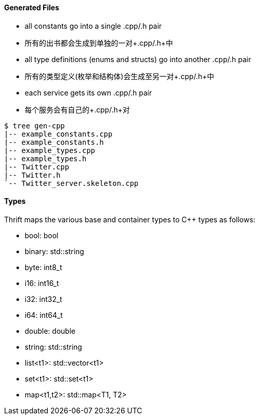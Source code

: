 Generated Files
^^^^^^^^^^^^^^^

* all constants go into a single +.cpp/.h+ pair
* 所有的出书都会生成到单独的一对+.cpp/.h+中
* all type definitions (enums and structs) go into another +.cpp/.h+ pair
* 所有的类型定义(枚举和结构体)会生成至另一对+.cpp/.h+中
* each service gets its own +.cpp/.h+ pair
* 每个服务会有自己的+.cpp/.h+对

-----------------------------------------------------------------------------
$ tree gen-cpp
|-- example_constants.cpp
|-- example_constants.h
|-- example_types.cpp
|-- example_types.h
|-- Twitter.cpp
|-- Twitter.h
`-- Twitter_server.skeleton.cpp
-----------------------------------------------------------------------------

Types
^^^^^

Thrift maps the various base and container types to C++ types as follows:

* +bool+: +bool+
* +binary+: +std::string+
* +byte+: +int8_t+
* +i16+: +int16_t+
* +i32+: +int32_t+
* +i64+: +int64_t+
* +double+: +double+
* +string+: +std::string+
* +list<t1>+: +std::vector<t1>+
* +set<t1>+: +std::set<t1>+
* +map<t1,t2>+: +std::map<T1, T2>+
